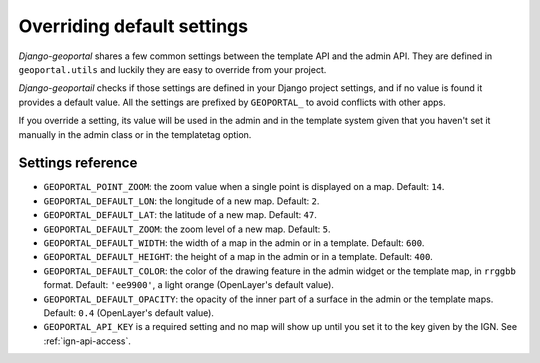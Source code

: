 Overriding default settings
===========================

*Django-geoportal* shares a few common settings between the template API and
the admin API. They are defined in ``geoportal.utils`` and luckily they are
easy to override from your project.

*Django-geoportail* checks if those settings are defined in your Django
project settings, and if no value is found it provides a default value. All
the settings are prefixed by ``GEOPORTAL_`` to avoid conflicts with other
apps.

If you override a setting, its value will be used in the admin and in the
template system given that you haven't set it manually in the admin class or
in the templatetag option.

Settings reference
------------------

* ``GEOPORTAL_POINT_ZOOM``: the zoom value when a single point is displayed
  on a map. Default: ``14``.

* ``GEOPORTAL_DEFAULT_LON``: the longitude of a new map. Default: ``2``.

* ``GEOPORTAL_DEFAULT_LAT``: the latitude of a new map. Default: ``47``.

* ``GEOPORTAL_DEFAULT_ZOOM``: the zoom level of a new map. Default: ``5``.

* ``GEOPORTAL_DEFAULT_WIDTH``: the width of a map in the admin or in a
  template. Default: ``600``.

* ``GEOPORTAL_DEFAULT_HEIGHT``: the height of a map in the admin or in a
  template. Default: ``400``.

* ``GEOPORTAL_DEFAULT_COLOR``: the color of the drawing feature in the admin
  widget or the template map, in ``rrggbb`` format. Default: ``'ee9900'``, a
  light orange (OpenLayer's default value).

* ``GEOPORTAL_DEFAULT_OPACITY``: the opacity of the inner part of a surface in
  the admin or the template maps. Default: ``0.4`` (OpenLayer's default
  value).

* ``GEOPORTAL_API_KEY`` is a required setting and no map will show up until
  you set it to the key given by the IGN. See :ref:`ign-api-access`.
